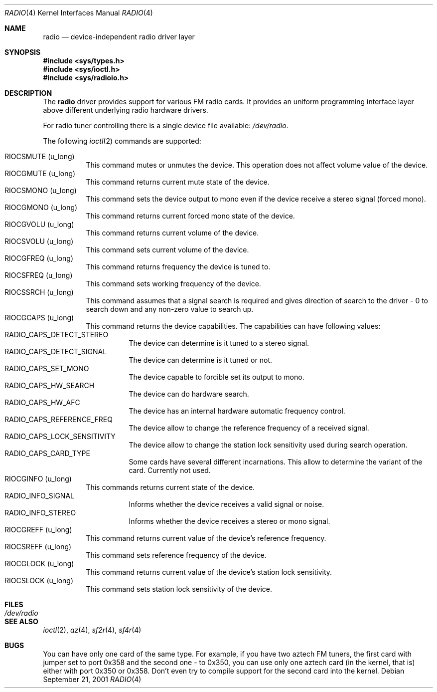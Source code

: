 .\"	$OpenBSD: radio.4,v 1.1 2001/10/04 22:33:49 gluk Exp $
.\"
.\" Copyright (c) 2001 Vladimir Popov
.\" All rights reserved.
.\"
.\" Redistribution and use in source and binary forms, with or without
.\" modification, are permitted provided that the following conditions
.\" are met:
.\" 1. Redistributions of source code must retain the above copyright
.\"    notice, this list of conditions and the following disclaimer.
.\" 2. Redistributions in binary form must reproduce the above copyright
.\"    notice, this list of conditions and the following disclaimer in the
.\"    documentation and/or other materials provided with the distribution.
.\"
.\" THIS SOFTWARE IS PROVIDED BY THE AUTHOR ``AS IS'' AND ANY EXPRESS OR
.\" IMPLIED WARRANTIES, INCLUDING, BUT NOT LIMITED TO, THE IMPLIED WARRANTIES
.\" OF MERCHANTABILITY AND FITNESS FOR A PARTICULAR PURPOSE ARE DISCLAIMED.
.\" IN NO EVENT SHALL THE AUTHOR BE LIABLE FOR ANY DIRECT, INDIRECT,
.\" INCIDENTAL, SPECIAL, EXEMPLARY, OR CONSEQUENTIAL DAMAGES (INCLUDING,
.\" BUT NOT LIMITED TO, PROCUREMENT OF SUBSTITUTE GOODS OR SERVICES; LOSS OF
.\" USE, DATA, OR PROFITS; OR BUSINESS INTERRUPTION) HOWEVER CAUSED AND ON
.\" ANY THEORY OF LIABILITY, WHETHER IN CONTRACT, STRICT LIABILITY, OR TORT
.\" (INCLUDING NEGLIGENCE OR OTHERWISE) ARISING IN ANY WAY OUT OF THE USE OF
.\" THIS SOFTWARE, EVEN IF ADVISED OF THE POSSIBILITY OF SUCH DAMAGE.
.\"
.Dd September 21, 2001
.Dt RADIO 4
.Os
.Sh NAME
.Nm radio
.Nd device-independent radio driver layer
.Sh SYNOPSIS
.Fd #include <sys/types.h>
.Fd #include <sys/ioctl.h>
.Fd #include <sys/radioio.h>
.Sh DESCRIPTION
The
.Nm
driver provides support for various FM radio cards.
It provides an uniform programming interface layer above different underlying
radio hardware drivers.
.Pp
For radio tuner controlling there is a single device file available:
.Pa /dev/radio .
.Pp
The following
.Xr ioctl 2
commands are supported:
.Pp
.Bl -tag -width indent -compact
.It Dv RIOCSMUTE (u_long)
This command mutes or unmutes the device.
This operation does not affect volume value of the device.
.It Dv RIOCGMUTE (u_long)
This command returns current mute state of the device.
.It Dv RIOCSMONO (u_long)
This command sets the device output to mono even if the device receive a stereo
signal (forced mono).
.It Dv RIOCGMONO (u_long)
This command returns current forced mono state of the device.
.It Dv RIOCGVOLU (u_long)
This command returns current volume of the device.
.It Dv RIOCSVOLU (u_long)
This command sets current volume of the device.
.It Dv RIOCGFREQ (u_long)
This command returns frequency the device is tuned to.
.It Dv RIOCSFREQ (u_long)
This command sets working frequency of the device.
.It Dv RIOCSSRCH (u_long)
This command assumes that a signal search is required and gives direction
of search to the driver - 0 to search down and any non-zero value to search up.
.It Dv RIOCGCAPS (u_long)
This command returns the device capabilities.
The capabilities can have following values:
.Bl -tag -width indent -compact
.It Dv RADIO_CAPS_DETECT_STEREO
The device can determine is it tuned to a stereo signal.
.It Dv RADIO_CAPS_DETECT_SIGNAL
The device can determine is it tuned or not.
.It Dv RADIO_CAPS_SET_MONO
The device capable to forcible set its output to mono.
.It Dv RADIO_CAPS_HW_SEARCH
The device can do hardware search.
.It Dv RADIO_CAPS_HW_AFC
The device has an internal hardware automatic frequency control.
.It Dv RADIO_CAPS_REFERENCE_FREQ
The device allow to change the reference frequency of a received signal.
.It Dv RADIO_CAPS_LOCK_SENSITIVITY
The device allow to change the station lock sensitivity used during search
operation.
.It Dv RADIO_CAPS_CARD_TYPE
Some cards have several different incarnations.
This allow to determine the variant of the card.
Currently not used.
.El
.It Dv RIOCGINFO (u_long)
This commands returns current state of the device.
.Bl -tag -width indent -compact
.It Dv RADIO_INFO_SIGNAL
Informs whether the device receives a valid signal or noise.
.It Dv RADIO_INFO_STEREO
Informs whether the device receives a stereo or mono signal.
.El
.It Dv RIOCGREFF (u_long)
This command returns current value of the device's reference frequency.
.It Dv RIOCSREFF (u_long)
This command sets reference frequency of the device.
.It Dv RIOCGLOCK (u_long)
This command returns current value of the device's station lock sensitivity.
.It Dv RIOCSLOCK (u_long)
This command sets station lock sensitivity of the device.
.El
.Sh FILES
.Bl -tag -width /dev/radio -compact
.It Pa /dev/radio
.El
.Sh SEE ALSO
.Xr ioctl 2 ,
.Xr az 4 ,
.Xr sf2r 4 ,
.Xr sf4r 4
.Sh BUGS
You can have only one card of the same type.
For example, if you have two aztech FM tuners, the first card with jumper
set to port 0x358 and the second one - to 0x350, you can use only one
aztech card (in the kernel, that is) either with port 0x350 or 0x358.
Don't even try to compile support for the second card into the kernel.
